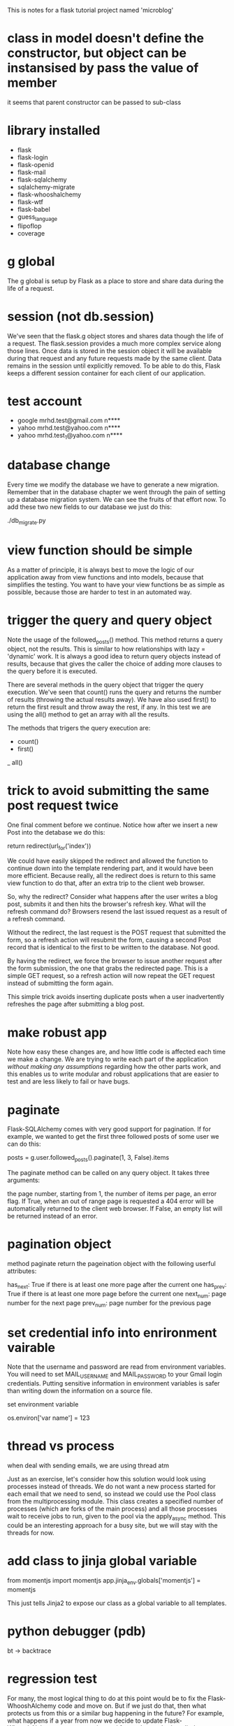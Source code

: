  This is notes for a flask tutorial project named 'microblog'

* class in model doesn't define the constructor, but object can be instansised by pass the value of member

it seems that parent constructor can be passed to sub-class

* library installed

- flask
- flask-login
- flask-openid
- flask-mail
- flask-sqlalchemy
- sqlalchemy-migrate
- flask-whooshalchemy
- flask-wtf
- flask-babel
- guess_language
- flipoflop
- coverage

* g global
The g global is setup by Flask as a place to store and share data during the life of a request.
* session (not db.session)
We've seen that the flask.g object stores and shares data though the life of a request. The flask.session provides a much more complex service along those lines. Once data is stored in the session object it will be available during that request and any future requests made by the same client. Data remains in the session until explicitly removed. To be able to do this, Flask keeps a different session container for each client of our application.

* test account
- google
  mrhd.test@gmail.com
  n****
- yahoo
  mrhd.test@yahoo.com
  n****
- yahoo
  mrhd.test_1@yahoo.com
  n****

* database change 
Every time we modify the database we have to generate a new migration. Remember that in the database chapter we went through the pain of setting up a database migration system. We can see the fruits of that effort now. To add these two new fields to our database we just do this:

./db_migrate.py

* view function should be simple
As a matter of principle, it is always best to move the logic of our application away from view functions and into models, because that simplifies the testing. You want to have your view functions be as simple as possible, because those are harder to test in an automated way.

* trigger the query and query object
Note the usage of the followed_posts() method. This method returns a query object, not the results. This is similar to how relationships with lazy = 'dynamic' work. It is always a good idea to return query objects instead of results, because that gives the caller the choice of adding more clauses to the query before it is executed.

There are several methods in the query object that trigger the query execution. We've seen that count() runs the query and returns the number of results (throwing the actual results away). We have also used first() to return the first result and throw away the rest, if any. In this test we are using the all() method to get an array with all the results.

The methods that trigers the query execution are:
- count()
- first()
_ all()
* trick to avoid submitting the same post request twice
One final comment before we continue. Notice how after we insert a new Post into the detabase we do this:

return redirect(url_for('index'))

We could have easily skipped the redirect and allowed the function to continue down into the template rendering part, and it would have been more efficient. Because really, all the redirect does is return to this same view function to do that, after an extra trip to the client web browser.

So, why the redirect? Consider what happens after the user writes a blog post, submits it and then hits the browser's refresh key. What will the refresh command do? Browsers resend the last issued request as a result of a refresh command.

Without the redirect, the last request is the POST request that submitted the form, so a refresh action will resubmit the form, causing a second Post record that is identical to the first to be written to the database. Not good.

By having the redirect, we force the browser to issue another request after the form submission, the one that grabs the redirected page. This is a simple GET request, so a refresh action will now repeat the GET request instead of submitting the form again.

This simple trick avoids inserting duplicate posts when a user inadvertently refreshes the page after submitting a blog post.
* make robust app
Note how easy these changes are, and how little code is affected each time we make a change. 
We are trying to write each part of the application /without making any assumptions/ regarding how the other parts work, and this enables us to write modular and robust applications that are easier to test and are less likely to fail or have bugs.
* paginate
Flask-SQLAlchemy comes with very good support for pagination. If for example, we wanted to get the first three followed posts of some user we can do this:

    posts = g.user.followed_posts().paginate(1, 3, False).items

The paginate method can be called on any query object. It takes three arguments:

the page number, starting from 1,
the number of items per page,
an error flag. If True, when an out of range page is requested a 404 error will be automatically returned to the client web browser. If False, an empty list will be returned instead of an error.

* pagination object
method paginate return the pageination object with the following userful attributes:

has_next: True if there is at least one more page after the current one
has_prev: True if there is at least one more page before the current one
next_num: page number for the next page
prev_num: page number for the previous page

* set credential info into enrironment vairable
Note that the username and password are read from environment variables. You will need to set MAIL_USERNAME and MAIL_PASSWORD to your Gmail login credentials. Putting sensitive information in environment variables is safer than writing down the information on a source file.

set environment variable

os.environ['var name'] = 123

* thread vs process

when deal with sending emails, we are using thread atm 

Just as an exercise, let's consider how this solution would look using processes instead of threads. We do not want a new process started for each email that we need to send, so instead we could use the Pool class from the multiprocessing module. This class creates a specified number of processes (which are forks of the main process) and all those processes wait to receive jobs to run, given to the pool via the apply_async method. This could be an interesting approach for a busy site, but we will stay with the threads for now.

* add class to jinja global variable

from momentjs import momentjs
app.jinja_env.globals['momentjs'] = momentjs

This just tells Jinja2 to expose our class as a global variable to all templates.
* python debugger (pdb)

bt -> backtrace

* regression test
For many, the most logical thing to do at this point would be to fix the Flask-WhooshAlchemy code and move on. But if we just do that, then what protects us from this or a similar bug happening in the future? For example, what happens if a year from now we decide to update Flask-WhooshAlchemy to a new version and forget that we had applied a custom fix to it?

The best option every time a bug is discovered is to create a unit test for it, so that we can make sure we don't have a /regression/ in the future.
